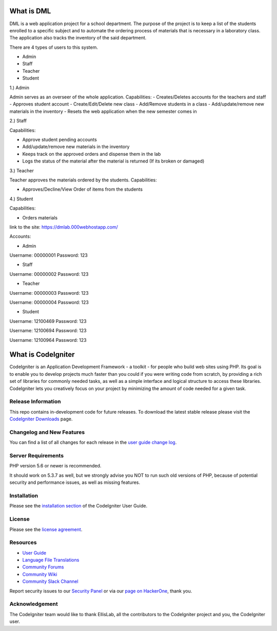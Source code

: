 ###################
What is DML
###################

DML is a web application project for a school department. 
The purpose of the project is to keep a list of the students enrolled to a specific subject and to automate the  
ordering process of materials that is necessary in a laboratory class. The application also tracks the inventory 
of the said department.

There are 4 types of users to this system.

- Admin

- Staff

- Teacher

- Student

1.) Admin

Admin serves as an overseer of the whole application.
Capabilities:
-  Creates/Deletes accounts for the teachers and staff
-  Approves student account
-  Create/Edit/Delete new class
-  Add/Remove students in a class
-  Add/update/remove new materials in the inventory
-  Resets the web application when the new semester comes in


2.) Staff

Capabilities:

-  Approve student pending accounts
-  Add/update/remove new materials in the inventory
-  Keeps track on the approved orders and dispense them in the lab
-  Logs the status of the material after the material is returned (If its broken or damaged)

3.) Teacher

Teacher approves the materials ordered by the students.
Capabilities:

-  Approves/Decline/View Order of items from the students

4.) Student

Capabilities:

-  Orders materials

link to the site: https://dmlab.000webhostapp.com/

Accounts:

- Admin
Username: 00000001
Password: 123

- Staff
Username: 00000002
Password: 123

- Teacher
Username: 00000003
Password: 123

Username: 00000004
Password: 123

- Student
Username: 12100469
Password: 123

Username: 12100694
Password: 123

Username: 12100964
Password: 123

###################
What is CodeIgniter
###################

CodeIgniter is an Application Development Framework - a toolkit - for people
who build web sites using PHP. Its goal is to enable you to develop projects
much faster than you could if you were writing code from scratch, by providing
a rich set of libraries for commonly needed tasks, as well as a simple
interface and logical structure to access these libraries. CodeIgniter lets
you creatively focus on your project by minimizing the amount of code needed
for a given task.

*******************
Release Information
*******************

This repo contains in-development code for future releases. To download the
latest stable release please visit the `CodeIgniter Downloads
<https://codeigniter.com/download>`_ page.

**************************
Changelog and New Features
**************************

You can find a list of all changes for each release in the `user
guide change log <https://github.com/bcit-ci/CodeIgniter/blob/develop/user_guide_src/source/changelog.rst>`_.

*******************
Server Requirements
*******************

PHP version 5.6 or newer is recommended.

It should work on 5.3.7 as well, but we strongly advise you NOT to run
such old versions of PHP, because of potential security and performance
issues, as well as missing features.

************
Installation
************

Please see the `installation section <https://codeigniter.com/user_guide/installation/index.html>`_
of the CodeIgniter User Guide.

*******
License
*******

Please see the `license
agreement <https://github.com/bcit-ci/CodeIgniter/blob/develop/user_guide_src/source/license.rst>`_.

*********
Resources
*********

-  `User Guide <https://codeigniter.com/docs>`_
-  `Language File Translations <https://github.com/bcit-ci/codeigniter3-translations>`_
-  `Community Forums <http://forum.codeigniter.com/>`_
-  `Community Wiki <https://github.com/bcit-ci/CodeIgniter/wiki>`_
-  `Community Slack Channel <https://codeigniterchat.slack.com>`_

Report security issues to our `Security Panel <mailto:security@codeigniter.com>`_
or via our `page on HackerOne <https://hackerone.com/codeigniter>`_, thank you.

***************
Acknowledgement
***************

The CodeIgniter team would like to thank EllisLab, all the
contributors to the CodeIgniter project and you, the CodeIgniter user.
